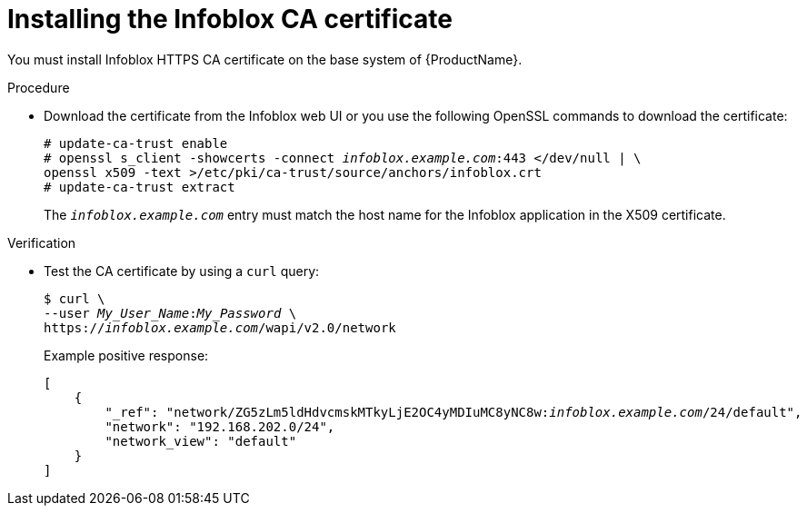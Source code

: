 [id="Installing_the_Infoblox_CA_Certificate_{context}"]
= Installing the Infoblox CA certificate

You must install Infoblox HTTPS CA certificate on the base system of {ProductName}.

.Procedure
* Download the certificate from the Infoblox web UI or you use the following OpenSSL commands to download the certificate:
+
[options="nowrap" subs="+quotes"]
----
# update-ca-trust enable
# openssl s_client -showcerts -connect _infoblox.example.com_:443 </dev/null | \
openssl x509 -text >/etc/pki/ca-trust/source/anchors/infoblox.crt
# update-ca-trust extract
----
+
The `_infoblox.example.com_` entry must match the host name for the Infoblox application in the X509 certificate.

.Verification
* Test the CA certificate by using a `curl` query:
+
[options="nowrap" subs="+quotes"]
----
$ curl \
--user _My_User_Name_:__My_Password__ \
https://_infoblox.example.com_/wapi/v2.0/network
----
+
Example positive response:
+
[options="nowrap" subs="+quotes"]
----
[
    {
        "_ref": "network/ZG5zLm5ldHdvcmskMTkyLjE2OC4yMDIuMC8yNC8w:__infoblox.example.com__/24/default",
        "network": "192.168.202.0/24",
        "network_view": "default"
    }
]
----
